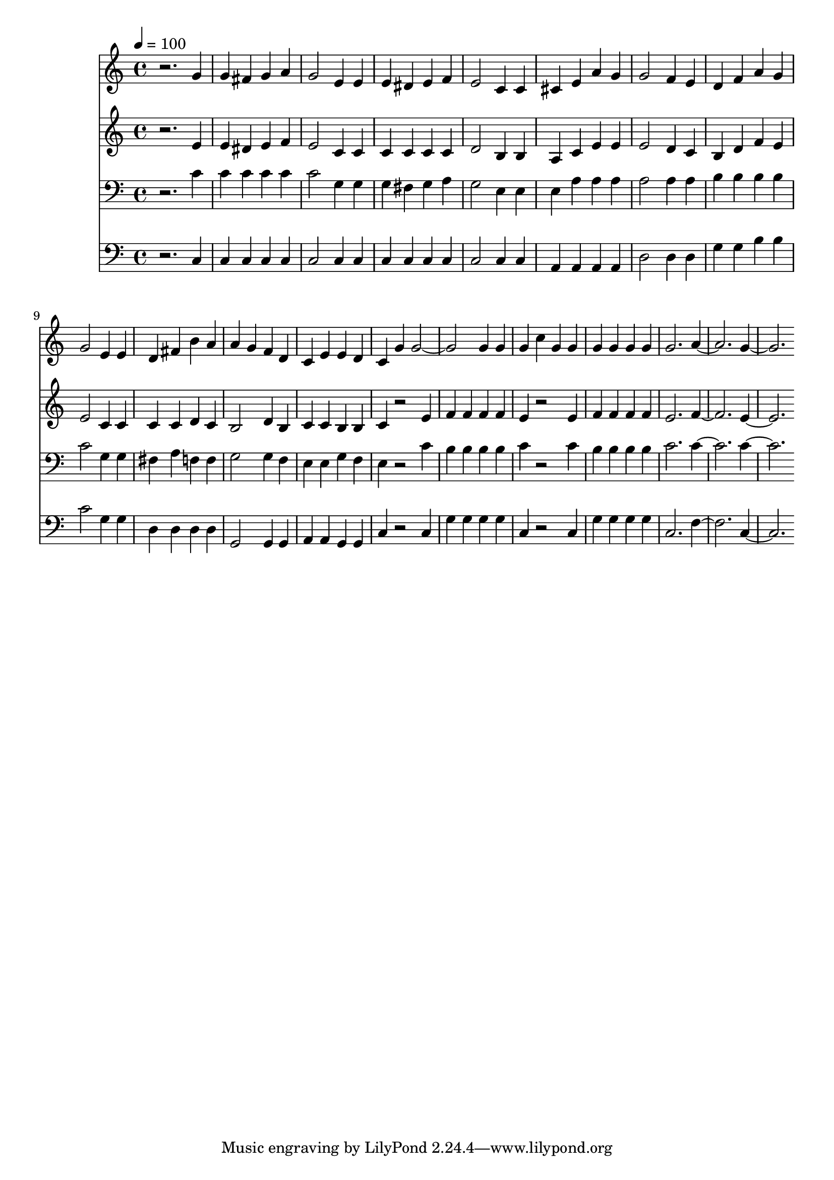 % Lily was here -- automatically converted by c:/Program Files (x86)/LilyPond/usr/bin/midi2ly.py from mid/059.mid
\version "2.14.0"

\layout {
  \context {
    \Voice
    \remove "Note_heads_engraver"
    \consists "Completion_heads_engraver"
    \remove "Rest_engraver"
    \consists "Completion_rest_engraver"
  }
}

trackAchannelA = {


  \key c \major
    
  \time 4/4 
  

  \key c \major
  
  \tempo 4 = 100 
  
}

trackA = <<
  \context Voice = voiceA \trackAchannelA
>>


trackBchannelB = \relative c {
  r2. g''4 
  | % 2
  g fis g a 
  | % 3
  g2 e4 e 
  | % 4
  e dis e f 
  | % 5
  e2 c4 c 
  | % 6
  cis e a g 
  | % 7
  g2 f4 e 
  | % 8
  d f a g 
  | % 9
  g2 e4 e 
  | % 10
  d fis b a 
  | % 11
  a g f d 
  | % 12
  c e e d 
  | % 13
  c g' g1 g4 g 
  | % 15
  g c g g 
  | % 16
  g g g g 
  | % 17
  g2. a1 g 
}

trackB = <<
  \context Voice = voiceA \trackBchannelB
>>


trackCchannelB = \relative c {
  r2. e'4 
  | % 2
  e dis e f 
  | % 3
  e2 c4 c 
  | % 4
  c c c c 
  | % 5
  d2 b4 b 
  | % 6
  a c e e 
  | % 7
  e2 d4 c 
  | % 8
  b d f e 
  | % 9
  e2 c4 c 
  | % 10
  c c d c 
  | % 11
  b2 d4 b 
  | % 12
  c c b b 
  | % 13
  c r2 e4 
  | % 14
  f f f f 
  | % 15
  e r2 e4 
  | % 16
  f f f f 
  | % 17
  e2. f1 e 
}

trackC = <<
  \context Voice = voiceA \trackCchannelB
>>


trackDchannelB = \relative c {
  r2. c'4 
  | % 2
  c c c c 
  | % 3
  c2 g4 g 
  | % 4
  g fis g a 
  | % 5
  g2 e4 e 
  | % 6
  e a a a 
  | % 7
  a2 a4 a 
  | % 8
  b b b b 
  | % 9
  c2 g4 g 
  | % 10
  fis a f f 
  | % 11
  g2 g4 f 
  | % 12
  e e g f 
  | % 13
  e r2 c'4 
  | % 14
  b b b b 
  | % 15
  c r2 c4 
  | % 16
  b b b b 
  | % 17
  c2. c1 c 
}

trackD = <<

  \clef bass
  
  \context Voice = voiceA \trackDchannelB
>>


trackEchannelB = \relative c {
  r2. c4 
  | % 2
  c c c c 
  | % 3
  c2 c4 c 
  | % 4
  c c c c 
  | % 5
  c2 c4 c 
  | % 6
  a a a a 
  | % 7
  d2 d4 d 
  | % 8
  g g b b 
  | % 9
  c2 g4 g 
  | % 10
  d d d d 
  | % 11
  g,2 g4 g 
  | % 12
  a a g g 
  | % 13
  c r2 c4 
  | % 14
  g' g g g 
  | % 15
  c, r2 c4 
  | % 16
  g' g g g 
  | % 17
  c,2. f1 c 
}

trackE = <<

  \clef bass
  
  \context Voice = voiceA \trackEchannelB
>>


\score {
  <<
    \context Staff=trackB \trackA
    \context Staff=trackB \trackB
    \context Staff=trackC \trackA
    \context Staff=trackC \trackC
    \context Staff=trackD \trackA
    \context Staff=trackD \trackD
    \context Staff=trackE \trackA
    \context Staff=trackE \trackE
  >>
  \layout {}
  \midi {}
}
